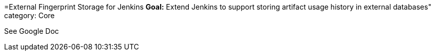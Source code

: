 =External Fingerprint Storage for Jenkins
*Goal:*  Extend Jenkins to support storing artifact usage history in external databases"
category: Core








See Google Doc
